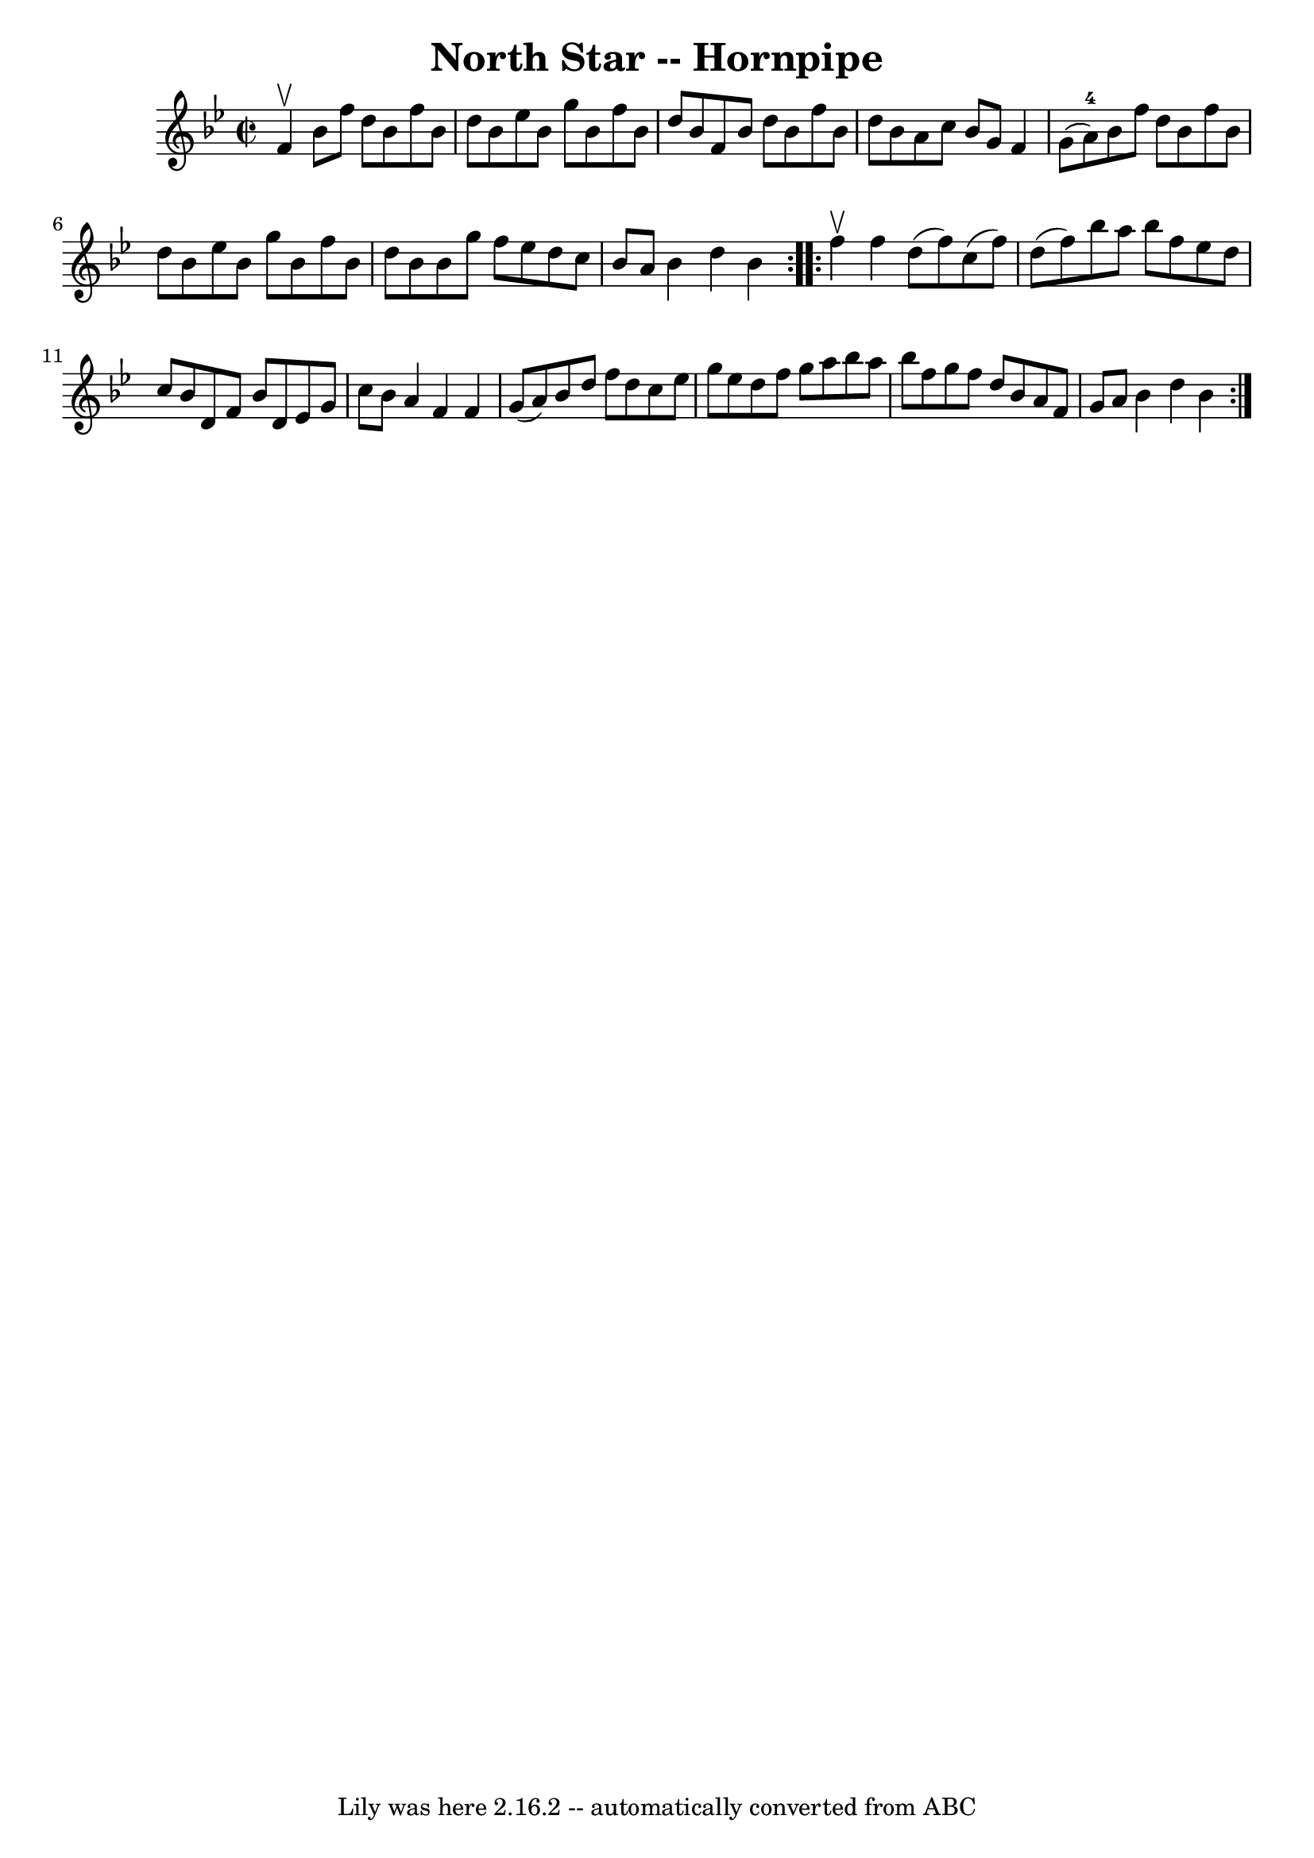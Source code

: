 \version "2.7.40"
\header {
	book = "Cole's 1000 Fiddle Tunes"
	crossRefNumber = "1"
	footnotes = ""
	tagline = "Lily was here 2.16.2 -- automatically converted from ABC"
	title = "North Star -- Hornpipe"
}
voicedefault =  {
\set Score.defaultBarType = "empty"

\repeat volta 2 {
\override Staff.TimeSignature #'style = #'C
 \time 2/2 \key bes \major f'4^\upbow |
 bes'8 f''8 d''8    
bes'8 f''8 bes'8 d''8 bes'8  |
 ees''8 bes'8 g''8    
bes'8 f''8 bes'8 d''8 bes'8  |
 f'8 bes'8 d''8    
bes'8 f''8 bes'8 d''8 bes'8  |
 a'8 c''8 bes'8 g'8 
 f'4 g'8 (a'8-4) |
 bes'8 f''8 d''8 bes'8    
f''8 bes'8 d''8 bes'8  |
 ees''8 bes'8 g''8 bes'8    
f''8 bes'8 d''8 bes'8  |
 bes'8 g''8 f''8 ees''8    
d''8 c''8 bes'8 a'8  |
 bes'4 d''4 bes'4  }     
\repeat volta 2 { f''4^\upbow |
 f''4 d''8 (f''8) c''8 (
 f''8) d''8 (f''8) |
 bes''8 a''8 bes''8 f''8    
ees''8 d''8 c''8 bes'8  |
 d'8 f'8 bes'8 d'8 ees'8 
 g'8 c''8 bes'8  |
 a'4 f'4 f'4 g'8 (a'8) 
|
 bes'8 d''8 f''8 d''8 c''8 ees''8 g''8 ees''8  
|
 d''8 f''8 g''8 a''8 bes''8 a''8 bes''8 f''8  
|
 g''8 f''8 d''8 bes'8 a'8 f'8 g'8 a'8  |
  
 bes'4 d''4 bes'4  }   
}

\score{
    <<

	\context Staff="default"
	{
	    \voicedefault 
	}

    >>
	\layout {
	}
	\midi {}
}
